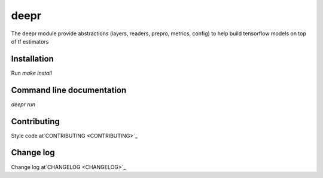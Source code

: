 deepr
-----

The deepr module provide abstractions (layers, readers, prepro, metrics, config) to help build tensorflow models on top of tf estimators

Installation
============

Run `make install`

Command line documentation
==========================

`deepr run`

Contributing
============

Style code at`CONTRIBUTING <CONTRIBUTING>`_

Change log
=========

Change log at`CHANGELOG <CHANGELOG>`_

